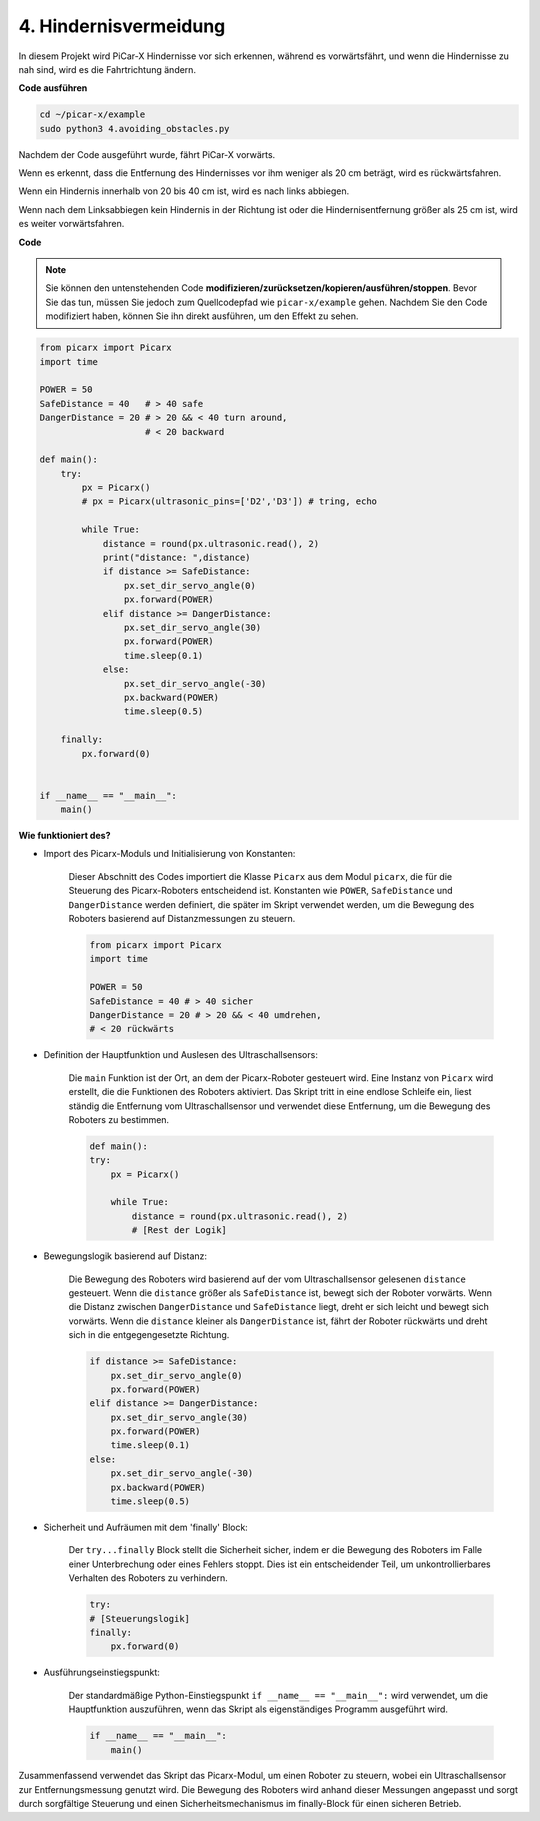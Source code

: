 .. _py_avoid:

4. Hindernisvermeidung
=============================

In diesem Projekt wird PiCar-X Hindernisse vor sich erkennen, während es vorwärtsfährt, 
und wenn die Hindernisse zu nah sind, wird es die Fahrtrichtung ändern.

**Code ausführen**

.. raw:: html

    <run></run>

.. code-block::

    cd ~/picar-x/example
    sudo python3 4.avoiding_obstacles.py
    
Nachdem der Code ausgeführt wurde, fährt PiCar-X vorwärts.

Wenn es erkennt, dass die Entfernung des Hindernisses vor ihm weniger als 20 cm beträgt, wird es rückwärtsfahren.

Wenn ein Hindernis innerhalb von 20 bis 40 cm ist, wird es nach links abbiegen.

Wenn nach dem Linksabbiegen kein Hindernis in der Richtung ist oder die Hindernisentfernung größer als 25 cm ist, 
wird es weiter vorwärtsfahren.

**Code**

.. note::
    Sie können den untenstehenden Code **modifizieren/zurücksetzen/kopieren/ausführen/stoppen**. Bevor Sie das tun, müssen Sie jedoch zum Quellcodepfad wie ``picar-x/example`` gehen. Nachdem Sie den Code modifiziert haben, können Sie ihn direkt ausführen, um den Effekt zu sehen.

.. raw:: html

    <run></run>

.. code-block:: python

    from picarx import Picarx
    import time
    
    POWER = 50
    SafeDistance = 40   # > 40 safe
    DangerDistance = 20 # > 20 && < 40 turn around, 
                        # < 20 backward
    
    def main():
        try:
            px = Picarx()
            # px = Picarx(ultrasonic_pins=['D2','D3']) # tring, echo
           
            while True:
                distance = round(px.ultrasonic.read(), 2)
                print("distance: ",distance)
                if distance >= SafeDistance:
                    px.set_dir_servo_angle(0)
                    px.forward(POWER)
                elif distance >= DangerDistance:
                    px.set_dir_servo_angle(30)
                    px.forward(POWER)
                    time.sleep(0.1)
                else:
                    px.set_dir_servo_angle(-30)
                    px.backward(POWER)
                    time.sleep(0.5)
    
        finally:
            px.forward(0)
    
    
    if __name__ == "__main__":
        main()


**Wie funktioniert des?**

* Import des Picarx-Moduls und Initialisierung von Konstanten:

    Dieser Abschnitt des Codes importiert die Klasse ``Picarx`` aus dem Modul ``picarx``, die für die Steuerung des Picarx-Roboters entscheidend ist. Konstanten wie ``POWER``, ``SafeDistance`` und ``DangerDistance`` werden definiert, die später im Skript verwendet werden, um die Bewegung des Roboters basierend auf Distanzmessungen zu steuern.

    .. code-block:: python

        from picarx import Picarx
        import time

        POWER = 50
        SafeDistance = 40 # > 40 sicher
        DangerDistance = 20 # > 20 && < 40 umdrehen,
        # < 20 rückwärts

* Definition der Hauptfunktion und Auslesen des Ultraschallsensors:

    Die ``main`` Funktion ist der Ort, an dem der Picarx-Roboter gesteuert wird. Eine Instanz von ``Picarx`` wird erstellt, die die Funktionen des Roboters aktiviert. Das Skript tritt in eine endlose Schleife ein, liest ständig die Entfernung vom Ultraschallsensor und verwendet diese Entfernung, um die Bewegung des Roboters zu bestimmen.

    .. code-block:: python
        
        def main():
        try:
            px = Picarx()

            while True:
                distance = round(px.ultrasonic.read(), 2)
                # [Rest der Logik]

* Bewegungslogik basierend auf Distanz:

    Die Bewegung des Roboters wird basierend auf der vom Ultraschallsensor gelesenen ``distance`` gesteuert. Wenn die ``distance`` größer als ``SafeDistance`` ist, bewegt sich der Roboter vorwärts. Wenn die Distanz zwischen ``DangerDistance`` und ``SafeDistance`` liegt, dreht er sich leicht und bewegt sich vorwärts. Wenn die ``distance`` kleiner als ``DangerDistance`` ist, fährt der Roboter rückwärts und dreht sich in die entgegengesetzte Richtung.

    .. code-block:: python

        if distance >= SafeDistance:
            px.set_dir_servo_angle(0)
            px.forward(POWER)
        elif distance >= DangerDistance:
            px.set_dir_servo_angle(30)
            px.forward(POWER)
            time.sleep(0.1)
        else:
            px.set_dir_servo_angle(-30)
            px.backward(POWER)
            time.sleep(0.5)

* Sicherheit und Aufräumen mit dem 'finally' Block:

    Der ``try...finally`` Block stellt die Sicherheit sicher, indem er die Bewegung des Roboters im Falle einer Unterbrechung oder eines Fehlers stoppt. Dies ist ein entscheidender Teil, um unkontrollierbares Verhalten des Roboters zu verhindern.

    .. code-block:: python
        
        try:
        # [Steuerungslogik]
        finally:
            px.forward(0)

* Ausführungseinstiegspunkt:

    Der standardmäßige Python-Einstiegspunkt ``if __name__ == "__main__":`` wird verwendet, um die Hauptfunktion auszuführen, wenn das Skript als eigenständiges Programm ausgeführt wird.

    .. code-block:: python
        
        if __name__ == "__main__":
            main()

Zusammenfassend verwendet das Skript das Picarx-Modul, um einen Roboter zu steuern, wobei ein Ultraschallsensor zur Entfernungsmessung genutzt wird. Die Bewegung des Roboters wird anhand dieser Messungen angepasst und sorgt durch sorgfältige Steuerung und einen Sicherheitsmechanismus im finally-Block für einen sicheren Betrieb.
